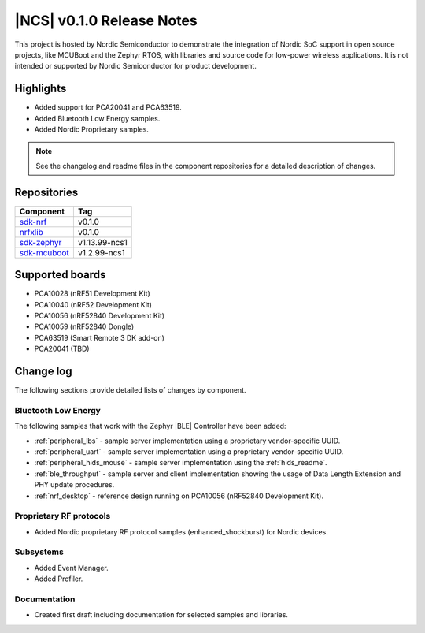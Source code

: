 .. _ncs_release_notes_010:

|NCS| v0.1.0 Release Notes
##########################

This project is hosted by Nordic Semiconductor to demonstrate the integration of Nordic SoC support in open source projects, like MCUBoot and the Zephyr RTOS, with libraries and source code for low-power wireless applications.
It is not intended or supported by Nordic Semiconductor for product development.

Highlights
**********

* Added support for PCA20041 and PCA63519.
* Added Bluetooth Low Energy samples.
* Added Nordic Proprietary samples.

.. note::
   See the changelog and readme files in the component repositories for a detailed description of changes.

Repositories
************
.. list-table::
   :header-rows: 1

   * - Component
     - Tag
   * - `sdk-nrf <https://github.com/nrfconnect/sdk-nrf>`_
     - v0.1.0
   * - `nrfxlib <https://github.com/nrfconnect/nrfxlib>`_
     - v0.1.0
   * - `sdk-zephyr <https://github.com/nrfconnect/sdk-zephyr>`_
     - v1.13.99-ncs1
   * - `sdk-mcuboot <https://github.com/nrfconnect/sdk-mcuboot>`_
     - v1.2.99-ncs1


Supported boards
****************

* PCA10028 (nRF51 Development Kit)
* PCA10040 (nRF52 Development Kit)
* PCA10056 (nRF52840 Development Kit)
* PCA10059 (nRF52840 Dongle)
* PCA63519 (Smart Remote 3 DK add-on)
* PCA20041 (TBD)


Change log
**********

The following sections provide detailed lists of changes by component.

Bluetooth Low Energy
====================

The following samples that work with the Zephyr |BLE| Controller have been added:

* :ref:`peripheral_lbs` - sample server implementation using a proprietary vendor-specific UUID.
* :ref:`peripheral_uart` - sample server implementation using a proprietary vendor-specific UUID.
* :ref:`peripheral_hids_mouse` - sample server implementation using the :ref:`hids_readme`.
* :ref:`ble_throughput` - sample server and client implementation showing the usage of Data Length Extension and PHY update procedures.
* :ref:`nrf_desktop` - reference design running on PCA10056 (nRF52840 Development Kit).


Proprietary RF protocols
========================

* Added Nordic proprietary RF protocol samples (enhanced_shockburst) for Nordic devices.

Subsystems
==========

* Added Event Manager.
* Added Profiler.


Documentation
=============

* Created first draft including documentation for selected samples and libraries.
